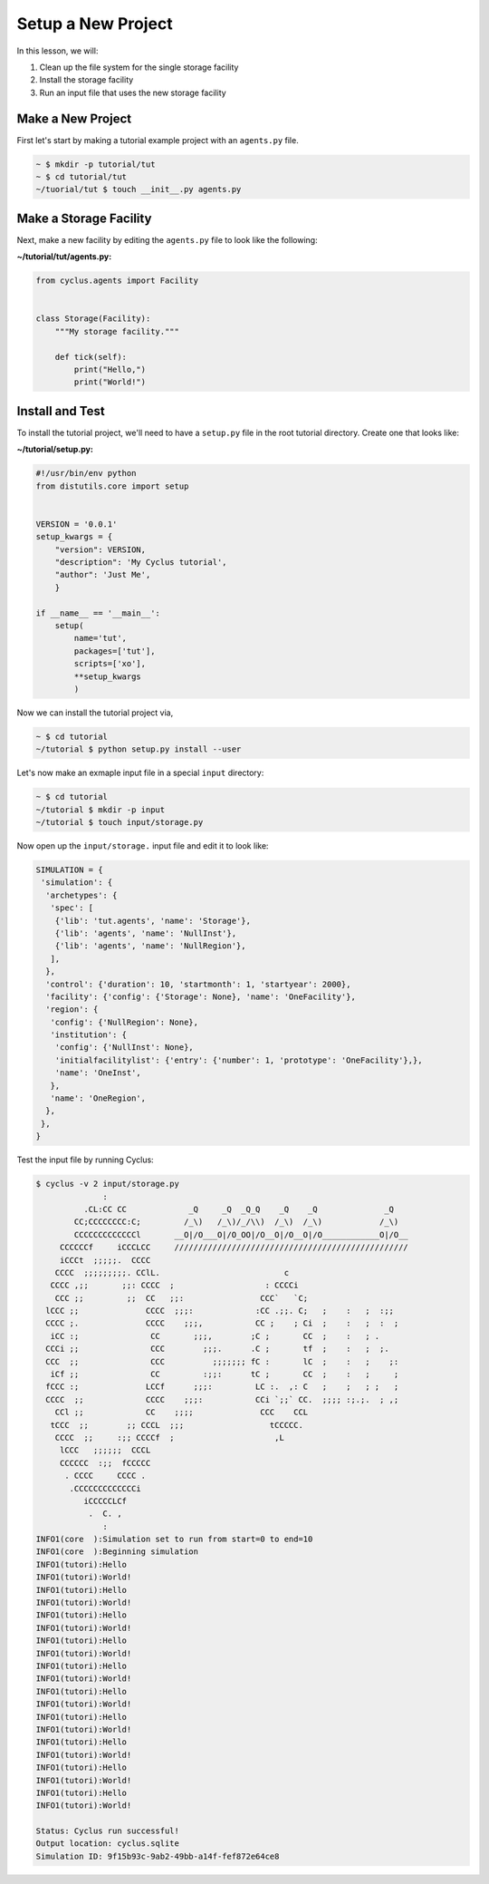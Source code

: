 Setup a New Project
==============================================
In this lesson, we will:

1. Clean up the file system for the single storage facility
2. Install the storage facility
3. Run an input file that uses the new storage facility

Make a New Project
-------------------
First let's start by making a tutorial example project with an ``agents.py`` file.

.. code-block:: console

    ~ $ mkdir -p tutorial/tut
    ~ $ cd tutorial/tut
    ~/tuorial/tut $ touch __init__.py agents.py


Make a Storage Facility
------------------------------------------
Next, make a new facility by editing the ``agents.py`` file to look like the following:

**~/tutorial/tut/agents.py:**

.. code-block:: python

    from cyclus.agents import Facility


    class Storage(Facility):
        """My storage facility."""

        def tick(self):
            print("Hello,")
            print("World!")


Install and Test
----------------------------------
To install the tutorial project, we'll need to have a ``setup.py`` file in the
root tutorial directory. Create one that looks like:

**~/tutorial/setup.py:**

.. code-block:: python

    #!/usr/bin/env python
    from distutils.core import setup


    VERSION = '0.0.1'
    setup_kwargs = {
        "version": VERSION,
        "description": 'My Cyclus tutorial',
        "author": 'Just Me',
        }

    if __name__ == '__main__':
        setup(
            name='tut',
            packages=['tut'],
            scripts=['xo'],
            **setup_kwargs
            )


Now we can install the tutorial project via,

.. code-block:: console

    ~ $ cd tutorial
    ~/tutorial $ python setup.py install --user


Let's now make an exmaple input file in a special ``input`` directory:

.. code-block:: console

    ~ $ cd tutorial
    ~/tutorial $ mkdir -p input
    ~/tutorial $ touch input/storage.py

Now open up the ``input/storage.`` input file and edit it to look like:

.. code-block:: python

    SIMULATION = {
     'simulation': {
      'archetypes': {
       'spec': [
        {'lib': 'tut.agents', 'name': 'Storage'},
        {'lib': 'agents', 'name': 'NullInst'},
        {'lib': 'agents', 'name': 'NullRegion'},
       ],
      },
      'control': {'duration': 10, 'startmonth': 1, 'startyear': 2000},
      'facility': {'config': {'Storage': None}, 'name': 'OneFacility'},
      'region': {
       'config': {'NullRegion': None},
       'institution': {
        'config': {'NullInst': None},
        'initialfacilitylist': {'entry': {'number': 1, 'prototype': 'OneFacility'},},
        'name': 'OneInst',
       },
       'name': 'OneRegion',
      },
     },
    }


Test the input file by running Cyclus:

.. code-block:: console

    $ cyclus -v 2 input/storage.py
                  :
              .CL:CC CC             _Q     _Q  _Q_Q    _Q    _Q              _Q
            CC;CCCCCCCC:C;         /_\)   /_\)/_/\\)  /_\)  /_\)            /_\)
            CCCCCCCCCCCCCl       __O|/O___O|/O_OO|/O__O|/O__O|/O____________O|/O__
         CCCCCCf     iCCCLCC     /////////////////////////////////////////////////
         iCCCt  ;;;;;.  CCCC
        CCCC  ;;;;;;;;;. CClL.                          c
       CCCC ,;;       ;;: CCCC  ;                   : CCCCi
        CCC ;;         ;;  CC   ;;:                CCC`   `C;
      lCCC ;;              CCCC  ;;;:             :CC .;;. C;   ;    :   ;  :;;
      CCCC ;.              CCCC    ;;;,           CC ;    ; Ci  ;    :   ;  :  ;
       iCC :;               CC       ;;;,        ;C ;       CC  ;    :   ; .
      CCCi ;;               CCC        ;;;.      .C ;       tf  ;    :   ;  ;.
      CCC  ;;               CCC          ;;;;;;; fC :       lC  ;    :   ;    ;:
       iCf ;;               CC         :;;:      tC ;       CC  ;    :   ;     ;
      fCCC :;              LCCf      ;;;:         LC :.  ,: C   ;    ;   ; ;   ;
      CCCC  ;;             CCCC    ;;;:           CCi `;;` CC.  ;;;; :;.;.  ; ,;
        CCl ;;             CC    ;;;;              CCC    CCL
       tCCC  ;;        ;; CCCL  ;;;                  tCCCCC.
        CCCC  ;;     :;; CCCCf  ;                     ,L
         lCCC   ;;;;;;  CCCL
         CCCCCC  :;;  fCCCCC
          . CCCC     CCCC .
           .CCCCCCCCCCCCCi
              iCCCCCLCf
               .  C. ,
                  :
    INFO1(core  ):Simulation set to run from start=0 to end=10
    INFO1(core  ):Beginning simulation
    INFO1(tutori):Hello
    INFO1(tutori):World!
    INFO1(tutori):Hello
    INFO1(tutori):World!
    INFO1(tutori):Hello
    INFO1(tutori):World!
    INFO1(tutori):Hello
    INFO1(tutori):World!
    INFO1(tutori):Hello
    INFO1(tutori):World!
    INFO1(tutori):Hello
    INFO1(tutori):World!
    INFO1(tutori):Hello
    INFO1(tutori):World!
    INFO1(tutori):Hello
    INFO1(tutori):World!
    INFO1(tutori):Hello
    INFO1(tutori):World!
    INFO1(tutori):Hello
    INFO1(tutori):World!

    Status: Cyclus run successful!
    Output location: cyclus.sqlite
    Simulation ID: 9f15b93c-9ab2-49bb-a14f-fef872e64ce8

